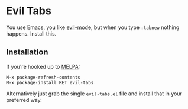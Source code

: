 * Evil Tabs

You use Emacs, you like [[https://gitorious.org/evil/pages/Home][evil-mode]], but when you type =:tabnew= nothing
happens. Install this.

** Installation

If you're hooked up to [[http://melpa.milkbox.net/][MELPA]]:

#+BEGIN_EXAMPLE
M-x package-refresh-contents
M-x package-install RET evil-tabs
#+END_EXAMPLE

Alternatively just grab the single =evil-tabs.el= file and
install that in your preferred way.
